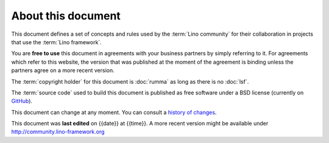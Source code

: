 ===================
About this document
===================

This document defines a set of concepts and rules used by the
:term:`Lino community` for their collaboration in projects that use the
:term:`Lino framework`.

You are **free to use** this document in agreements with your business partners
by simply referring to it.  For agreements which refer to this website, the
version that was published at the moment of the agreement is binding unless the
partners agree on a more recent version.

The :term:`copyright holder` for this document is :doc:`rumma` as long as there
is no :doc:`lsf`.

The :term:`source code` used to build this document is published as free
software under a BSD license (currently on `GitHub
<https://github.com/lino-framework/cg>`_).

This document can change at any moment.  You can consult a `history of changes
<https://github.com/lino-framework/cg/commits/master>`__.

This document was **last edited** on {{date}} at {{time}}. A more recent version
might be available under http://community.lino-framework.org

